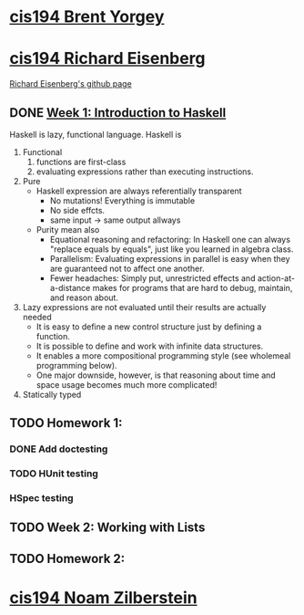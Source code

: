 ﻿* [[http://www.seas.upenn.edu/~cis194/spring13/][cis194 Brent Yorgey]]



* [[http://www.seas.upenn.edu/~cis194/fall14/][cis194 Richard Eisenberg]]
  [[https://github.com/goldfirere][Richard Eisenberg's github page]]

** DONE [[http://www.seas.upenn.edu/~cis194/fall14/lectures/01-intro.html][Week 1: Introduction to Haskell]]
   CLOSED: [2015-03-07 Sat 05:45] SCHEDULED: <2015-03-05 Thu>
   Haskell is lazy, functional language.
   Haskell is
   1. Functional
      1) functions are first-class
      2) evaluating expressions rather than executing instructions.
   2. Pure
      - Haskell expression are always referentially transparent
        * No mutations! Everything is immutable
        * No side effcts.
        * same input -> same output allways
      - Purity mean also
        * Equational reasoning and refactoring: In Haskell one can always "replace equals by equals", 
          just like you learned in algebra class.
        * Parallelism: Evaluating expressions in parallel is easy when they are guaranteed not to 
          affect one another.
        * Fewer headaches: Simply put, unrestricted effects and action-at-a-distance makes for programs
          that are hard to debug, maintain, and reason about.
   3. Lazy
       expressions are not evaluated until their results are actually needed
      * It is easy to define a new control structure just by defining a function.
      * It is possible to define and work with infinite data structures.
      * It enables a more compositional programming style (see wholemeal programming below).
      * One major downside, however, is that reasoning about time and space usage becomes much more complicated!
   4. Statically typed



     



** TODO Homework 1: 
   SCHEDULED: <2015-03-06 Fri>
*** DONE Add doctesting
    CLOSED: [2015-03-07 Sat 06:35]
     
*** TODO HUnit testing
    SCHEDULED: <2015-03-07 Sat>
*** HSpec testing
    SCHEDULED: <2015-03-07 Sat>

** TODO Week 2: Working with Lists
   SCHEDULED: <2015-03-07 Sat>
** TODO Homework 2: 
   SCHEDULED: <2015-03-07 Sat>


  
* [[http://www.seas.upenn.edu/~cis194/][cis194 Noam Zilberstein]]




